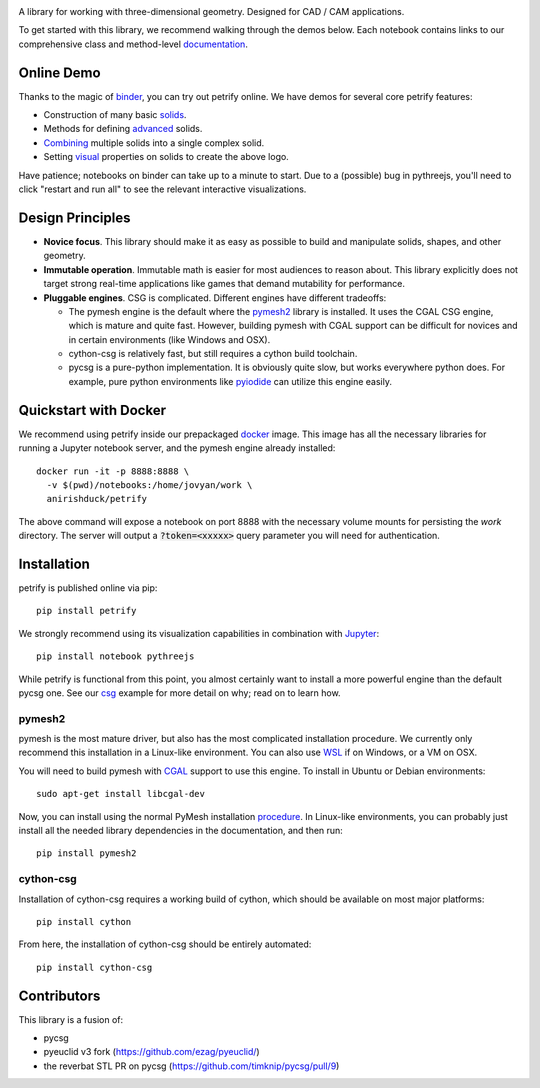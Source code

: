 .. image:: logo.png
    :target: https://mybinder.org/v2/gh/anirishduck/petrify/master?filepath=examples/logo.ipynb
    :alt: Petrify Logo

.. image:: https://travis-ci.org/AnIrishDuck/petrify.svg?branch=master
    :target: https://travis-ci.org/AnIrishDuck/petrify

.. image:: https://readthedocs.org/projects/petrify/badge/?version=latest
    :target: https://petrify.readthedocs.io/en/latest/?badge=latest
    :alt: Documentation Status

.. image:: https://mybinder.org/badge_logo.svg
    :target: https://mybinder.org/v2/gh/anirishduck/petrify/master?filepath=examples/solids.ipynb

A library for working with three-dimensional geometry. Designed for CAD / CAM
applications.

To get started with this library, we recommend walking through the demos below.
Each notebook contains links to our comprehensive class and method-level
documentation_.

.. _documentation: https://petrify.readthedocs.io/en/latest/?badge=latest

Online Demo
-----------

Thanks to the magic of binder_, you can try out petrify online. We have demos
for several core petrify features:

- Construction of many basic solids_.
- Methods for defining advanced_ solids.
- Combining_ multiple solids into a single complex solid.
- Setting visual_ properties on solids to create the above logo.

Have patience; notebooks on binder can take up to a minute to start. Due to a
(possible) bug in pythreejs, you'll need to click "restart and run all" to see
the relevant interactive visualizations.

.. _binder: https://mybinder.org
.. _solids: https://mybinder.org/v2/gh/anirishduck/petrify/master?filepath=examples/solids.ipynb
.. _advanced: https://mybinder.org/v2/gh/anirishduck/petrify/master?filepath=examples/advanced.ipynb
.. _Combining: https://mybinder.org/v2/gh/anirishduck/petrify/master?filepath=examples/csg.ipynb
.. _visual: https://mybinder.org/v2/gh/anirishduck/petrify/master?filepath=examples/logo.ipynb

Design Principles
-----------------

- **Novice focus**. This library should make it as easy as possible to build
  and manipulate solids, shapes, and other geometry.
- **Immutable operation**. Immutable math is easier for most audiences to reason
  about. This library explicitly does not target strong real-time applications
  like games that demand mutability for performance.
- **Pluggable engines**. CSG is complicated. Different engines have different
  tradeoffs:

  - The pymesh engine is the default where the pymesh2_ library is installed. It
    uses the CGAL CSG engine, which is mature and quite fast. However, building
    pymesh with CGAL support can be difficult for novices and in certain
    environments (like Windows and OSX).
  - cython-csg is relatively fast, but still requires a cython build toolchain.
  - pycsg is a pure-python implementation. It is obviously quite slow, but works
    everywhere python does. For example, pure python environments like pyiodide_
    can utilize this engine easily.

.. _pymesh2: https://pypi.org/project/pymesh2/
.. _pyiodide: https://github.com/iodide-project/pyodide

Quickstart with Docker
----------------------

We recommend using petrify inside our prepackaged docker_ image. This image
has all the necessary libraries for running a Jupyter notebook server, and the
pymesh engine already installed::

  docker run -it -p 8888:8888 \
    -v $(pwd)/notebooks:/home/jovyan/work \
    anirishduck/petrify

The above command will expose a notebook on port 8888 with the necessary volume
mounts for persisting the `work` directory. The server will output a
:code:`?token=<xxxxx>` query parameter you will need for authentication.

.. _docker: https://docker.com

Installation
------------

petrify is published online via pip::

  pip install petrify

We strongly recommend using its visualization capabilities in combination with
Jupyter_::

  pip install notebook pythreejs

While petrify is functional from this point, you almost certainly want to
install a more powerful engine than the default pycsg one. See our csg_ example
for more detail on why; read on to learn how.

.. _Jupyter: https://jupyter.org/
.. _csg: https://github.com/AnIrishDuck/petrify/blob/master/examples/csg.ipynb

pymesh2
=======

pymesh is the most mature driver, but also has the most complicated installation
procedure. We currently only recommend this installation in a Linux-like
environment. You can also use WSL_ if on Windows, or a VM on OSX.

You will need to build pymesh with CGAL_ support to use this engine. To install
in Ubuntu or Debian environments::

  sudo apt-get install libcgal-dev

Now, you can install using the normal PyMesh installation procedure_. In
Linux-like environments, you can probably just install all the needed
library dependencies in the documentation, and then run::

  pip install pymesh2

.. _WSL: https://docs.microsoft.com/en-us/windows/wsl/install-win10
.. _CGAL: https://www.cgal.org/
.. _MacPorts: https://www.macports.org/
.. _procedure: https://pymesh.readthedocs.io/en/latest/installation.html

cython-csg
==========

Installation of cython-csg requires a working build of cython, which should be
available on most major platforms::

  pip install cython

From here, the installation of cython-csg should be entirely automated::

  pip install cython-csg

Contributors
------------

This library is a fusion of:

- pycsg
- pyeuclid v3 fork (https://github.com/ezag/pyeuclid/)
- the reverbat STL PR on pycsg (https://github.com/timknip/pycsg/pull/9)
